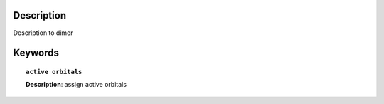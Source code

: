 
Description
===========
Description to dimer


Keywords
========

.. topic:: ``active orbitals``
   
   | **Description**: assign active orbitals


